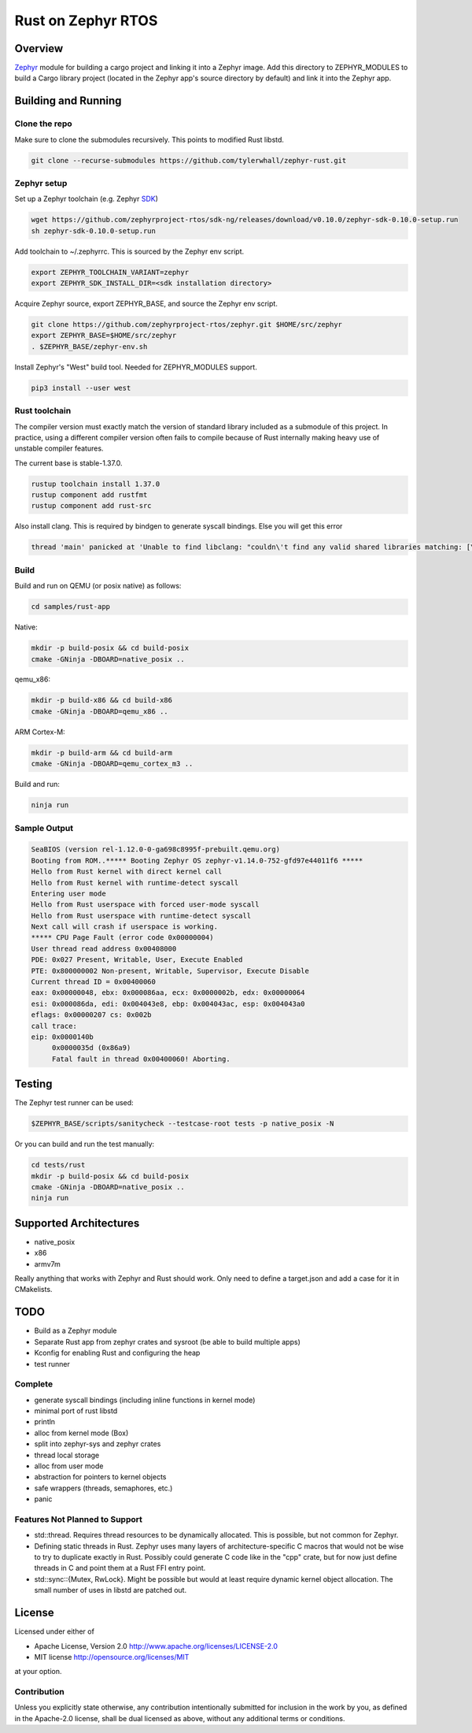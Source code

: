 Rust on Zephyr RTOS
###################

Overview
********
Zephyr_ module for building a cargo project and linking it into a Zephyr image.
Add this directory to ZEPHYR_MODULES to build a Cargo library project (located
in the Zephyr app's source directory by default) and link it into the Zephyr
app.

.. _Zephyr: https://github.com/zephyrproject-rtos/zephyr

Building and Running
********************

Clone the repo
==============

Make sure to clone the submodules recursively. This points to modified Rust libstd.

.. code-block:: console

    git clone --recurse-submodules https://github.com/tylerwhall/zephyr-rust.git

Zephyr setup
============

Set up a Zephyr toolchain (e.g. Zephyr SDK_)

.. _SDK: https://docs.zephyrproject.org/latest/getting_started/installation_linux.html#zephyr-sdk

.. code-block:: console

    wget https://github.com/zephyrproject-rtos/sdk-ng/releases/download/v0.10.0/zephyr-sdk-0.10.0-setup.run
    sh zephyr-sdk-0.10.0-setup.run

Add toolchain to ~/.zephyrrc. This is sourced by the Zephyr env script.

.. code-block:: shell

    export ZEPHYR_TOOLCHAIN_VARIANT=zephyr
    export ZEPHYR_SDK_INSTALL_DIR=<sdk installation directory>


Acquire Zephyr source, export ZEPHYR_BASE, and source the Zephyr env script.

.. code-block:: console

    git clone https://github.com/zephyrproject-rtos/zephyr.git $HOME/src/zephyr
    export ZEPHYR_BASE=$HOME/src/zephyr
    . $ZEPHYR_BASE/zephyr-env.sh

Install Zephyr's "West" build tool. Needed for ZEPHYR_MODULES support.

.. code-block:: console

    pip3 install --user west

Rust toolchain
==============

The compiler version must exactly match the version of standard library
included as a submodule of this project. In practice, using a different
compiler version often fails to compile because of Rust internally making heavy
use of unstable compiler features.

The current base is stable-1.37.0.

.. code-block:: console

    rustup toolchain install 1.37.0
    rustup component add rustfmt
    rustup component add rust-src

Also install clang. This is required by bindgen to generate syscall bindings.
Else you will get this error

.. code-block:: console

    thread 'main' panicked at 'Unable to find libclang: "couldn\'t find any valid shared libraries matching: [\'libclang.so\', \'libclang-*.so\', \'libclang.so.*\']

Build
=====

Build and run on QEMU (or posix native) as follows:

.. code-block:: console

    cd samples/rust-app

Native:

.. code-block:: console

    mkdir -p build-posix && cd build-posix
    cmake -GNinja -DBOARD=native_posix ..

qemu_x86:

.. code-block:: console

    mkdir -p build-x86 && cd build-x86
    cmake -GNinja -DBOARD=qemu_x86 ..

ARM Cortex-M:

.. code-block:: console

    mkdir -p build-arm && cd build-arm
    cmake -GNinja -DBOARD=qemu_cortex_m3 ..

Build and run:

.. code-block:: console

    ninja run

Sample Output
=============

.. code-block:: console

    SeaBIOS (version rel-1.12.0-0-ga698c8995f-prebuilt.qemu.org)
    Booting from ROM..***** Booting Zephyr OS zephyr-v1.14.0-752-gfd97e44011f6 *****
    Hello from Rust kernel with direct kernel call
    Hello from Rust kernel with runtime-detect syscall
    Entering user mode
    Hello from Rust userspace with forced user-mode syscall
    Hello from Rust userspace with runtime-detect syscall
    Next call will crash if userspace is working.
    ***** CPU Page Fault (error code 0x00000004)
    User thread read address 0x00408000
    PDE: 0x027 Present, Writable, User, Execute Enabled
    PTE: 0x800000002 Non-present, Writable, Supervisor, Execute Disable
    Current thread ID = 0x00400060
    eax: 0x00000048, ebx: 0x000086aa, ecx: 0x0000002b, edx: 0x00000064
    esi: 0x000086da, edi: 0x004043e8, ebp: 0x004043ac, esp: 0x004043a0
    eflags: 0x00000207 cs: 0x002b
    call trace:
    eip: 0x0000140b
         0x0000035d (0x86a9)
         Fatal fault in thread 0x00400060! Aborting.

Testing
*******

The Zephyr test runner can be used:

.. code-block:: console

    $ZEPHYR_BASE/scripts/sanitycheck --testcase-root tests -p native_posix -N

Or you can build and run the test manually:

.. code-block:: console

    cd tests/rust
    mkdir -p build-posix && cd build-posix
    cmake -GNinja -DBOARD=native_posix ..
    ninja run

Supported Architectures
***********************

* native_posix
* x86
* armv7m

Really anything that works with Zephyr and Rust should work. Only need to
define a target.json and add a case for it in CMakelists.

TODO
****

* Build as a Zephyr module
* Separate Rust app from zephyr crates and sysroot (be able to build multiple apps)
* Kconfig for enabling Rust and configuring the heap
* test runner

Complete
========

* generate syscall bindings (including inline functions in kernel mode)
* minimal port of rust libstd
* println
* alloc from kernel mode (Box)
* split into zephyr-sys and zephyr crates
* thread local storage
* alloc from user mode
* abstraction for pointers to kernel objects
* safe wrappers (threads, semaphores, etc.)
* panic

Features Not Planned to Support
===============================

* std::thread. Requires thread resources to be dynamically allocated. This is
  possible, but not common for Zephyr.
* Defining static threads in Rust. Zephyr uses many layers of
  architecture-specific C macros that would not be wise to try to duplicate
  exactly in Rust. Possibly could generate C code like in the "cpp" crate, but
  for now just define threads in C and point them at a Rust FFI entry point.
* std::sync::{Mutex, RwLock}. Might be possible but would at least require
  dynamic kernel object allocation. The small number of uses in libstd are
  patched out.

License
*******

Licensed under either of

* Apache License, Version 2.0 http://www.apache.org/licenses/LICENSE-2.0
* MIT license http://opensource.org/licenses/MIT

at your option.

Contribution
============

Unless you explicitly state otherwise, any contribution intentionally submitted
for inclusion in the work by you, as defined in the Apache-2.0 license, shall be
dual licensed as above, without any additional terms or conditions.
